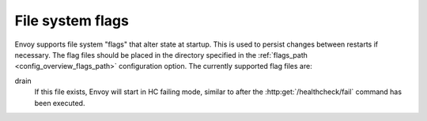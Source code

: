 .. _operations_file_system_flags:

File system flags
=================

Envoy supports file system "flags" that alter state at startup. This is used to persist changes
between restarts if necessary. The flag files should be placed in the directory specified in the
:ref:`flags_path <config_overview_flags_path>` configuration option. The currently supported
flag files are:

drain
  If this file exists, Envoy will start in HC failing mode, similar to after the
  :http:get:`/healthcheck/fail` command has been executed.
